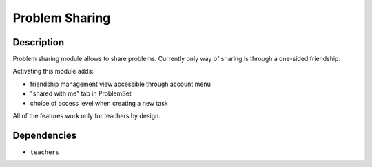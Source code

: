 ===============
Problem Sharing
===============

Description
===========

Problem sharing module allows to share problems.
Currently only way of sharing is through a one-sided friendship.

Activating this module adds:

- friendship management view accessible through account menu
- "shared with me" tab in ProblemSet
- choice of access level when creating a new task

All of the features work only for teachers by design.

Dependencies
============
- ``teachers``
